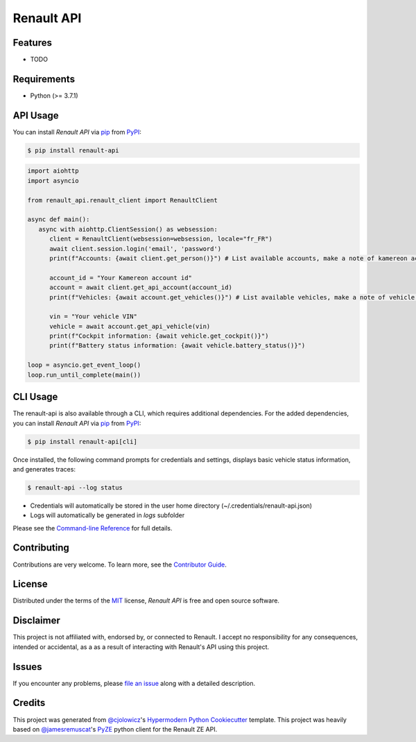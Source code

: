Renault API
===========

|PyPI| |Python Version| |License|

|Read the Docs| |Tests| |Codecov|

|pre-commit| |Black|

.. |PyPI| image:: https://img.shields.io/pypi/v/renault-api.svg
   :target: https://pypi.org/project/renault-api/
   :alt: PyPI
.. |Python Version| image:: https://img.shields.io/pypi/pyversions/renault-api
   :target: https://pypi.org/project/renault-api
   :alt: Python Version
.. |License| image:: https://img.shields.io/pypi/l/renault-api
   :target: https://opensource.org/licenses/MIT
   :alt: License
.. |Read the Docs| image:: https://img.shields.io/readthedocs/renault-api/latest.svg?label=Read%20the%20Docs
   :target: https://renault-api.readthedocs.io/
   :alt: Read the documentation at https://renault-api.readthedocs.io/
.. |Tests| image:: https://github.com/hacf-fr/renault-api/workflows/Tests/badge.svg
   :target: https://github.com/hacf-fr/renault-api/actions?workflow=Tests
   :alt: Tests
.. |Codecov| image:: https://codecov.io/gh/hacf-fr/renault-api/branch/master/graph/badge.svg
   :target: https://codecov.io/gh/hacf-fr/renault-api
   :alt: Codecov
.. |pre-commit| image:: https://img.shields.io/badge/pre--commit-enabled-brightgreen?logo=pre-commit&logoColor=white
   :target: https://github.com/pre-commit/pre-commit
   :alt: pre-commit
.. |Black| image:: https://img.shields.io/badge/code%20style-black-000000.svg
   :target: https://github.com/psf/black
   :alt: Black


Features
--------

* TODO


Requirements
------------

* Python (>= 3.7.1)

API Usage
---------

You can install *Renault API* via pip_ from PyPI_:

.. code:: console

   $ pip install renault-api

.. code:: python

   import aiohttp
   import asyncio

   from renault_api.renault_client import RenaultClient

   async def main():
      async with aiohttp.ClientSession() as websession:
         client = RenaultClient(websession=websession, locale="fr_FR")
         await client.session.login('email', 'password')
         print(f"Accounts: {await client.get_person()}") # List available accounts, make a note of kamereon account id

         account_id = "Your Kamereon account id"
         account = await client.get_api_account(account_id)
         print(f"Vehicles: {await account.get_vehicles()}") # List available vehicles, make a note of vehicle VIN

         vin = "Your vehicle VIN"
         vehicle = await account.get_api_vehicle(vin)
         print(f"Cockpit information: {await vehicle.get_cockpit()}")
         print(f"Battery status information: {await vehicle.battery_status()}")

   loop = asyncio.get_event_loop()
   loop.run_until_complete(main())

CLI Usage
---------

The renault-api is also available through a CLI, which requires additional dependencies.
For the added dependencies, you can install *Renault API* via pip_ from PyPI_:

.. code:: console

   $ pip install renault-api[cli]

Once installed, the following command prompts for credentials and settings, displays basic vehicle status information, and generates traces:

.. code:: console

   $ renault-api --log status

* Credentials will automatically be stored in the user home directory (~/.credentials/renault-api.json)
* Logs will automatically be generated in `logs` subfolder

Please see the `Command-line Reference <Usage_>`_ for full details.


Contributing
------------

Contributions are very welcome.
To learn more, see the `Contributor Guide`_.


License
-------

Distributed under the terms of the MIT_ license,
*Renault API* is free and open source software.


Disclaimer
----------

This project is not affiliated with, endorsed by, or connected to Renault. I accept no responsibility for any consequences, intended or accidental, as a as a result of interacting with Renault's API using this project.


Issues
------

If you encounter any problems,
please `file an issue`_ along with a detailed description.


Credits
-------

This project was generated from `@cjolowicz`_'s `Hypermodern Python Cookiecutter`_ template.
This project was heavily based on `@jamesremuscat`_'s `PyZE`_ python client for the Renault ZE API.


.. _@cjolowicz: https://github.com/cjolowicz
.. _Cookiecutter: https://github.com/audreyr/cookiecutter
.. _@jamesremuscat: https://github.com/jamesremuscat
.. _PyZE: https://github.com/jamesremuscat/pyze
.. _MIT: http://opensource.org/licenses/MIT
.. _PyPI: https://pypi.org/
.. _Hypermodern Python Cookiecutter: https://github.com/cjolowicz/cookiecutter-hypermodern-python
.. _file an issue: https://github.com/hacf-fr/renault-api/issues
.. _pip: https://pip.pypa.io/
.. github-only
.. _Contributor Guide: CONTRIBUTING.rst
.. _Usage: https://renault-api.readthedocs.io/en/latest/usage.html
